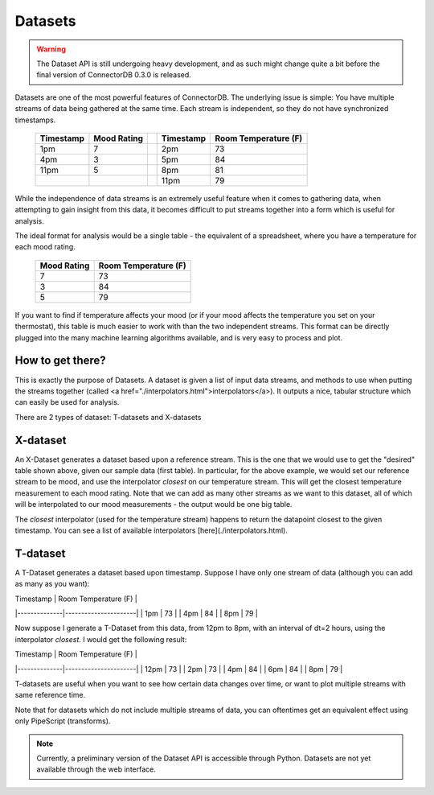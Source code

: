 Datasets
=============

.. warning:: The Dataset API is still undergoing heavy development, and as such might change quite a bit before the final version of ConnectorDB 0.3.0 is released.

Datasets are one of the most powerful features of ConnectorDB. The underlying issue is simple: You have multiple streams of data
being gathered at the same time. Each stream is independent, so they do not have synchronized timestamps.

  +-----------+--------------+---+-----------+----------------------+
  | Timestamp | Mood Rating  |   | Timestamp | Room Temperature (F) |
  +===========+==============+===+===========+======================+
  | 1pm       | 7            |   | 2pm       | 73                   |
  +-----------+--------------+---+-----------+----------------------+
  | 4pm       | 3            |   | 5pm       | 84                   |
  +-----------+--------------+---+-----------+----------------------+
  | 11pm      | 5            |   | 8pm       | 81                   |
  +-----------+--------------+---+-----------+----------------------+
  |           |              |   | 11pm      | 79                   |
  +-----------+--------------+---+-----------+----------------------+

While the independence of data streams is an extremely useful feature when it comes to gathering data, when attempting to gain insight from this data, it becomes difficult to put streams together into a form which is
useful for analysis.

The ideal format for analysis would be a single table - the equivalent of a spreadsheet, where you have
a temperature for each mood rating.

  +--------------+----------------------+
  | Mood Rating  | Room Temperature (F) |
  +==============+======================+
  | 7            | 73                   |
  +--------------+----------------------+
  | 3            | 84                   |
  +--------------+----------------------+
  | 5            | 79                   |
  +--------------+----------------------+

If you want to find if temperature affects your mood (or if your mood affects the temperature you set on your thermostat),
this table is much easier to work with than the two independent streams. This format can be directly plugged into the many machine learning
algorithms available, and is very easy to process and plot.


How to get there?
-----------------------

This is exactly the purpose of Datasets. A dataset is given a list of input data streams, and methods to use
when putting the streams together (called <a href="./interpolators.html">interpolators</a>). It outputs a nice, tabular structure which can easily be used for analysis.

There are 2 types of dataset: T-datasets and X-datasets

X-dataset
---------------------------

An X-Dataset generates a dataset based upon a reference stream. This is the one that we would use to get the "desired" table shown above, given our sample data (first table). In particular, for the above example, we would set our reference stream to be mood, and use the interpolator `closest` on our temperature stream. This will get the closest temperature measurement to each mood rating. Note that we can add as many other streams as we want to this dataset, all of which will be interpolated to our mood measurements - the output would be one big table.

The `closest` interpolator (used for the temperature stream) happens to return the datapoint closest to the given timestamp. You can see a list of available interpolators [here](./interpolators.html).

T-dataset
---------------------------

A T-Dataset generates a dataset based upon timestamp. Suppose I have only one stream of data (although you can add as many as you want):


| Timestamp    | Room Temperature (F) |
|--------------|----------------------|
| 1pm          | 73                   |
| 4pm          | 84                   |
| 8pm          | 79                   |

Now suppose I generate a T-Dataset from this data, from 12pm to 8pm, with an interval of dt=2 hours, using the interpolator `closest`. I would get the following result:


| Timestamp    | Room Temperature (F) |
|--------------|----------------------|
| 12pm         | 73                   |
| 2pm          | 73                   |
| 4pm          | 84                   |
| 6pm          | 84                   |
| 8pm          | 79                   |


T-datasets are useful when you want to see how certain data changes over time, or want to plot multiple streams with same reference time.

Note that for datasets which do not include multiple streams of data, you can oftentimes get an equivalent effect using only PipeScript (transforms).


.. note:: Currently, a preliminary version of the Dataset API is accessible through Python. Datasets are not yet available through the web interface.
